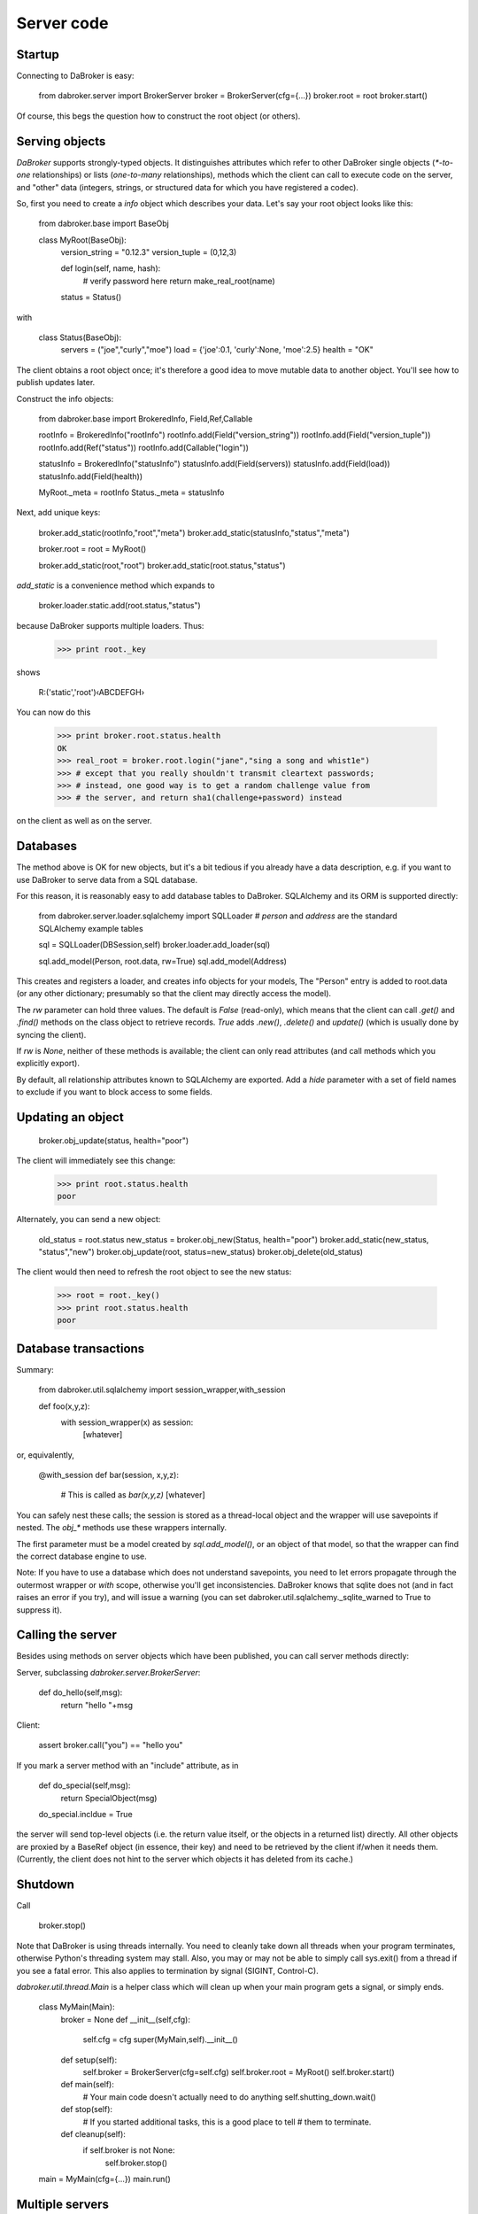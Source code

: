 Server code
===========

Startup
-------

Connecting to DaBroker is easy:

    from dabroker.server import BrokerServer
    broker = BrokerServer(cfg={…})
    broker.root = root
    broker.start()

Of course, this begs the question how to construct the root object (or
others).

Serving objects
---------------

`DaBroker` supports strongly-typed objects. It distinguishes attributes
which refer to other DaBroker single objects (`*-to-one` relationships) or
lists (`one-to-many` relationships), methods which the client can call to
execute code on the server, and "other" data (integers, strings, or
structured data for which you have registered a codec).

So, first you need to create a `info` object which describes your data.
Let's say your root object looks like this:

    from dabroker.base import BaseObj

    class MyRoot(BaseObj):
        version_string = "0.12.3"
        version_tuple = (0,12,3)

        def login(self, name, hash):
            # verify password here
            return make_real_root(name)
        status = Status()

with

    class Status(BaseObj):
        servers = ("joe","curly","moe")
        load = {'joe':0.1, 'curly':None, 'moe':2.5}
        health = "OK"
    
The client obtains a root object once; it's therefore a good idea to move
mutable data to another object. You'll see how to publish updates later.

Construct the info objects:

    from dabroker.base import BrokeredInfo, Field,Ref,Callable

    rootInfo = BrokeredInfo("rootInfo")
    rootInfo.add(Field("version_string"))
    rootInfo.add(Field("version_tuple"))
    rootInfo.add(Ref("status"))
    rootInfo.add(Callable("login"))

    statusInfo = BrokeredInfo("statusInfo")
    statusInfo.add(Field(servers))
    statusInfo.add(Field(load))
    statusInfo.add(Field(health))

    MyRoot._meta = rootInfo
    Status._meta = statusInfo

Next, add unique keys:

    broker.add_static(rootInfo,"root","meta")
    broker.add_static(statusInfo,"status","meta")

    broker.root = root = MyRoot()

    broker.add_static(root,"root")
    broker.add_static(root.status,"status")

`add_static` is a convenience method which expands to

    broker.loader.static.add(root.status,"status")

because DaBroker supports multiple loaders.
Thus:

    >>> print root._key

shows

    R:('static','root')‹ABCDEFGH›

You can now do this

    >>> print broker.root.status.health
    OK
    >>> real_root = broker.root.login("jane","sing a song and whist1e")
    >>> # except that you really shouldn't transmit cleartext passwords;
    >>> # instead, one good way is to get a random challenge value from
    >>> # the server, and return sha1(challenge+password) instead

on the client as well as on the server.

Databases
---------

The method above is OK for new objects, but it's a bit tedious if you
already have a data description, e.g. if you want to use DaBroker to serve
data from a SQL database.

For this reason, it is reasonably easy to add database tables to DaBroker.
SQLAlchemy and its ORM is supported directly:

    from dabroker.server.loader.sqlalchemy import SQLLoader
    # `person` and `address` are the standard SQLAlchemy example tables

    sql = SQLLoader(DBSession,self)
    broker.loader.add_loader(sql)

    sql.add_model(Person, root.data, rw=True)
    sql.add_model(Address)

This creates and registers a loader, and creates info objects for your models,
The "Person" entry is added to root.data (or any other dictionary;
presumably so that the client may directly access the model).

The `rw` parameter can hold three values. The default is `False` (read-only),
which means that the client can call `.get()` and `.find()` methods on the
class object to retrieve records. `True` adds `.new()`, `.delete()` and
`update()` (which is usually done by syncing the client).

If `rw` is `None`, neither of these methods is available; the client can
only read attributes (and call methods which you explicitly export).

By default, all relationship attributes known to SQLAlchemy are exported.
Add a `hide` parameter with a set of field names to exclude if you want to
block access to some fields.

Updating an object
------------------

    broker.obj_update(status, health="poor")

The client will immediately see this change:

    >>> print root.status.health
    poor

Alternately, you can send a new object:

    old_status = root.status
    new_status = broker.obj_new(Status, health="poor")
    broker.add_static(new_status, "status","new")
    broker.obj_update(root, status=new_status)
    broker.obj_delete(old_status)

The client would then need to refresh the root object to see the new
status:

    >>> root = root._key()
    >>> print root.status.health
    poor

Database transactions
---------------------

Summary:
    
    from dabroker.util.sqlalchemy import session_wrapper,with_session

    def foo(x,y,z):
        with session_wrapper(x) as session:
            [whatever]

or, equivalently,

    @with_session
    def bar(session, x,y,z):
        # This is called as `bar(x,y,z)`
        [whatever]

You can safely nest these calls; the session is stored as a thread-local
object and the wrapper will use savepoints if nested. The `obj_*` methods
use these wrappers internally.

The first parameter must be a model created by `sql.add_model()`, or an
object of that model, so that the wrapper can find the correct database
engine to use.

Note: If you have to use a database which does not understand savepoints,
you need to let errors propagate through the outermost wrapper or `with`
scope, otherwise you'll get inconsistencies. DaBroker knows that sqlite
does not (and in fact raises an error if you try), and will issue a warning
(you can set dabroker.util.sqlalchemy._sqlite_warned to True to suppress
it).

Calling the server
------------------

Besides using methods on server objects which have been published, you
can call server methods directly:

Server, subclassing `dabroker.server.BrokerServer`:

    def do_hello(self,msg):
        return "hello "+msg

Client:

    assert broker.call("you") == "hello you"

If you mark a server method with an "include" attribute, as in

    def do_special(self,msg):
        return SpecialObject(msg)
    do_special.incldue = True

the server will send top-level objects (i.e. the return value itself, or
the objects in a returned list) directly. All other objects are proxied by
a BaseRef object (in essence, their key) and need to be retrieved by the
client if/when it needs them. (Currently, the client does not hint to
the server which objects it has deleted from its cache.)

Shutdown
--------

Call

    broker.stop()

Note that DaBroker is using threads internally. You need to cleanly take
down all threads when your program terminates,
otherwise Python's threading system may stall. Also, you may or may not be
able to simply call sys.exit() from a thread if you see a fatal error.
This also applies to termination by signal (SIGINT, Control-C).

`dabroker.util.thread.Main` is a helper class which will clean up when your
main program gets a signal, or simply ends.

    class MyMain(Main):
        broker = None
        def __init__(self,cfg):
            self.cfg = cfg
            super(MyMain,self).__init__()
        def setup(self):
            self.broker = BrokerServer(cfg=self.cfg)
            self.broker.root = MyRoot()
            self.broker.start()
        def main(self):
            # Your main code doesn't actually need to do anything
            self.shutting_down.wait()
        def stop(self):
            # If you started additional tasks, this is a good place to tell
            # them to terminate.
        def cleanup(self):
            if self.broker is not None:
                self.broker.stop()

    main = MyMain(cfg={…})
    main.run()

Multiple servers
----------------

For load balancing or reliability, you might want to run more than one
server at a time. DaBroker supports this mode. However, there are a few
caveats.

The AMQP transport broadcasts server messages (chiefly, object invaliation
notices) to all clients. Other servers do not listen to this queue.
Therefore, the easiest solution is for the server to not have any mutable
internal state whatsoever; instead, you delegate that to the database.
If you can't do that, adding a server-to-server channel to the AMQP
transport is easy (TODO, in fact).

Server restart
--------------

Some transports allow you to restart the server, without the client even
being aware of that. For this to work, it's imperative that object keys
do not change between server invocations. DaBroker's static loader
intentionally does not provide a way to assign a new key by sequence
number or randomly; that's your application's job.

